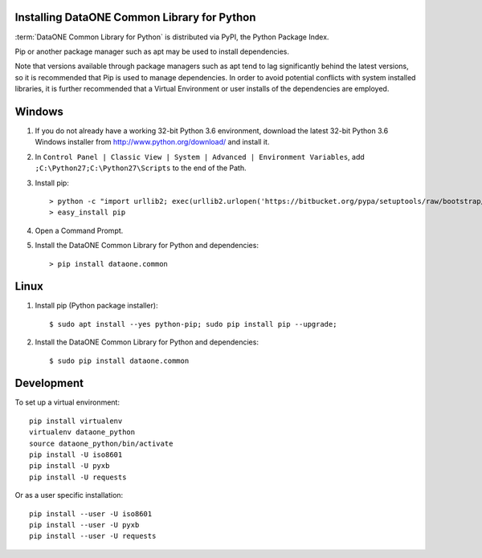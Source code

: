 Installing DataONE Common Library for Python
============================================

:term:`DataONE Common Library for Python` is distributed via PyPI, the Python Package Index.

Pip or another package manager such as apt may be used to install dependencies.

Note that versions available through package managers such as apt tend to lag significantly behind the latest versions, so it is recommended that Pip is used to manage dependencies. In order to avoid potential conflicts with system installed libraries, it is further recommended that a Virtual Environment or user installs of the dependencies are employed.


Windows
=======

1. If you do not already have a working 32-bit Python 3.6 environment, download
   the latest 32-bit Python 3.6 Windows installer from
   http://www.python.org/download/ and install it.

#. In ``Control Panel | Classic View | System | Advanced | Environment Variables``,
   add ``;C:\Python27;C:\Python27\Scripts`` to the end of the Path.

#. Install pip::

   > python -c "import urllib2; exec(urllib2.urlopen('https://bitbucket.org/pypa/setuptools/raw/bootstrap/ez_setup.py').read())"
   > easy_install pip

#. Open a Command Prompt.

#. Install the DataONE Common Library for Python and dependencies::

   > pip install dataone.common


Linux
=====

1. Install pip (Python package installer)::

   $ sudo apt install --yes python-pip; sudo pip install pip --upgrade;

#. Install the DataONE Common Library for Python and dependencies::

   $ sudo pip install dataone.common


Development
===========

To set up a virtual environment::

  pip install virtualenv
  virtualenv dataone_python
  source dataone_python/bin/activate
  pip install -U iso8601
  pip install -U pyxb
  pip install -U requests

Or as a user specific installation::

  pip install --user -U iso8601
  pip install --user -U pyxb
  pip install --user -U requests
